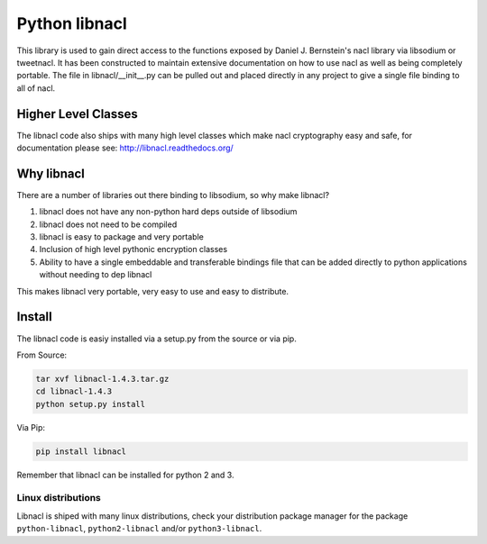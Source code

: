 ==============
Python libnacl
==============

This library is used to gain direct access to the functions exposed by
Daniel J. Bernstein's nacl library via libsodium or tweetnacl. It has
been constructed to maintain extensive documentation on how to use nacl
as well as being completely portable. The file in libnacl/__init__.py
can be pulled out and placed directly in any project to give a single file
binding to all of nacl.

Higher Level Classes
====================

The libnacl code also ships with many high level classes which make nacl
cryptography easy and safe, for documentation please see:
http://libnacl.readthedocs.org/

Why libnacl
===========

There are a number of libraries out there binding to libsodium, so why make
libnacl?

1. libnacl does not have any non-python hard deps outside of libsodium
2. libnacl does not need to be compiled
3. libnacl is easy to package and very portable
4. Inclusion of high level pythonic encryption classes
5. Ability to have a single embeddable and transferable bindings file
   that can be added directly to python applications without needing
   to dep libnacl

This makes libnacl very portable, very easy to use and easy to distribute.

Install
=======

The libnacl code is easiy installed via a setup.py from the source or via pip.

From Source:

.. code-block:: bash

    tar xvf libnacl-1.4.3.tar.gz
    cd libnacl-1.4.3
    python setup.py install

Via Pip:

.. code-block:: bash

    pip install libnacl

Remember that libnacl can be installed for python 2 and 3.

Linux distributions
-------------------

Libnacl is shiped with many linux distributions, check your distribution
package manager for the package ``python-libnacl``, ``python2-libnacl``
and/or ``python3-libnacl``.
